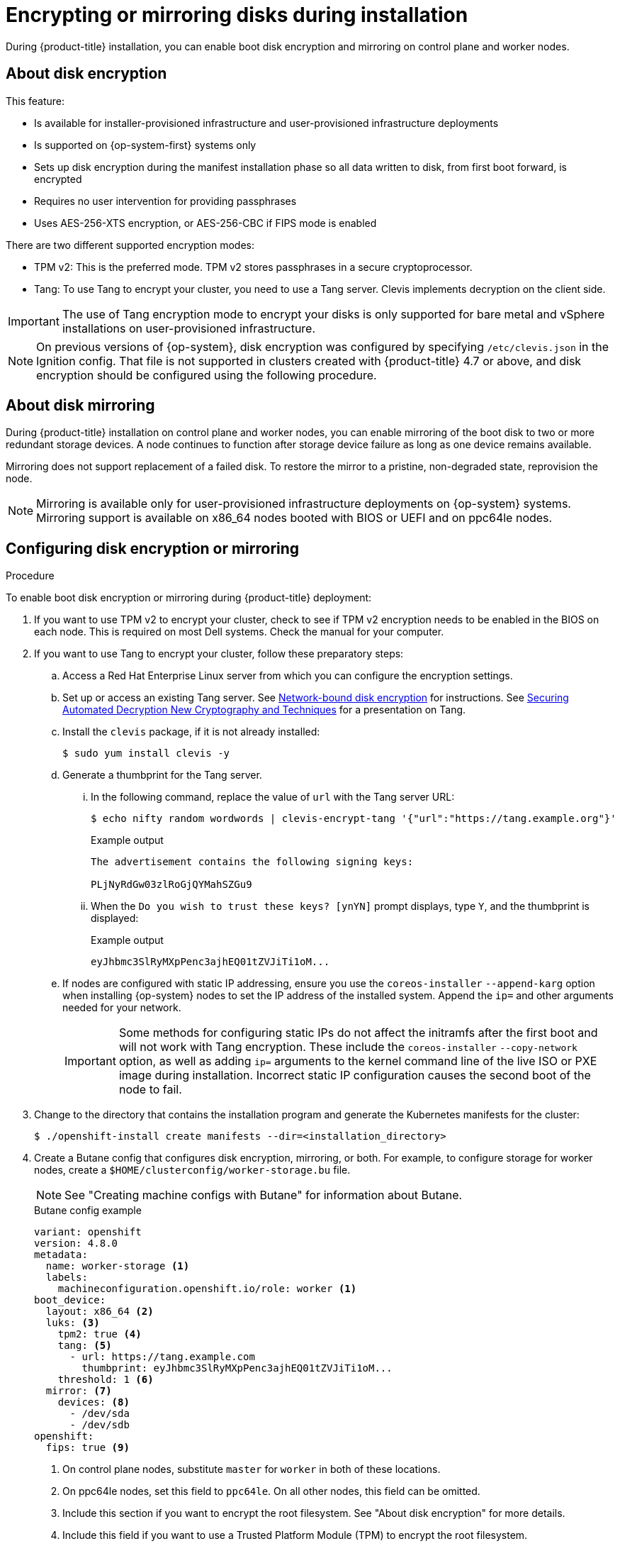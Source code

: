 // Module included in the following assemblies:
//
// * installing/install_config/installing-customizing.adoc

[id="installation-special-config-storage_{context}"]
= Encrypting or mirroring disks during installation

During {product-title} installation, you can enable boot disk encryption and mirroring on control plane and worker nodes.

[id="installation-special-config-encrypt-disk_{context}"]
== About disk encryption

This feature:

* Is available for installer-provisioned infrastructure and user-provisioned infrastructure deployments
* Is supported on {op-system-first} systems only
* Sets up disk encryption during the manifest installation phase so all data written to disk, from first boot forward, is encrypted
* Requires no user intervention for providing passphrases
* Uses AES-256-XTS encryption, or AES-256-CBC if FIPS mode is enabled

There are two different supported encryption modes:

* TPM v2: This is the preferred mode. TPM v2 stores passphrases in a secure cryptoprocessor.
* Tang: To use Tang to encrypt your cluster, you need to use a Tang server. Clevis implements decryption on the client side.

[IMPORTANT]
====
The use of Tang encryption mode to encrypt your disks is only supported for bare metal and vSphere installations on user-provisioned infrastructure.
====

[NOTE]
====
On previous versions of {op-system}, disk encryption was configured by specifying `/etc/clevis.json` in the Ignition config. That file is not supported in clusters created with {product-title} 4.7 or above, and disk encryption should be configured using the following procedure.
====

[id="installation-special-config-mirrored-disk_{context}"]
== About disk mirroring

During {product-title} installation on control plane and worker nodes, you can enable mirroring of the boot disk to two or more redundant storage devices. A node continues to function after storage device failure as long as one device remains available.

Mirroring does not support replacement of a failed disk. To restore the mirror to a pristine, non-degraded state, reprovision the node.

[NOTE]
====
Mirroring is available only for user-provisioned infrastructure deployments on {op-system} systems. Mirroring support is available on x86_64 nodes booted with BIOS or UEFI and on ppc64le nodes.
====

[id="installation-special-config-storage-procedure_{context}"]
== Configuring disk encryption or mirroring

.Procedure

To enable boot disk encryption or mirroring during {product-title} deployment:

. If you want to use TPM v2 to encrypt your cluster, check to see if TPM v2 encryption needs to be enabled in the BIOS on each node. This is required on most Dell systems. Check the manual for your computer.

. If you want to use Tang to encrypt your cluster, follow these preparatory steps:

.. Access a Red Hat Enterprise Linux server from which you can configure the encryption settings.

.. Set up or access an existing Tang server. See link:https://access.redhat.com/documentation/en-us/red_hat_enterprise_linux/8/html/security_hardening/configuring-automated-unlocking-of-encrypted-volumes-using-policy-based-decryption_security-hardening#network-bound-disk-encryption_configuring-automated-unlocking-of-encrypted-volumes-using-policy-based-decryption[Network-bound disk encryption] for instructions. See link:https://youtu.be/2uLKvB8Z5D0[Securing Automated Decryption New Cryptography and Techniques] for a presentation on Tang.

.. Install the `clevis` package, if it is not already installed:
+
[source,terminal]
----
$ sudo yum install clevis -y
----

.. Generate a thumbprint for the Tang server.

... In the following command, replace the value of `url` with the Tang server URL:
+
[source,terminal]
----
$ echo nifty random wordwords | clevis-encrypt-tang '{"url":"https://tang.example.org"}'
----
+
.Example output
[source,terminal]
----
The advertisement contains the following signing keys:

PLjNyRdGw03zlRoGjQYMahSZGu9
----

... When the `Do you wish to trust these keys? [ynYN]` prompt displays, type `Y`, and the thumbprint is displayed:
+
.Example output
[source,terminal]
----
eyJhbmc3SlRyMXpPenc3ajhEQ01tZVJiTi1oM...
----

.. If nodes are configured with static IP addressing, ensure you use the `coreos-installer` `--append-karg` option when installing {op-system} nodes to set the IP address of the installed system.  Append the `ip=` and other arguments needed for your network.
+
[IMPORTANT]
====
Some methods for configuring static IPs do not affect the initramfs after the first boot and will not work with Tang encryption. These include the `coreos-installer` `--copy-network` option, as well as adding `ip=` arguments to the kernel command line of the live ISO or PXE image during installation. Incorrect static IP configuration causes the second boot of the node to fail.
====

. Change to the directory that contains the installation program and generate the Kubernetes manifests for the cluster:
+
[source,terminal]
----
$ ./openshift-install create manifests --dir=<installation_directory>
----

. Create a Butane config that configures disk encryption, mirroring, or both. For example, to configure storage for worker nodes, create a `$HOME/clusterconfig/worker-storage.bu` file.
+
[NOTE]
====
See "Creating machine configs with Butane" for information about Butane.
====
+
[source,yaml]
.Butane config example
----
variant: openshift
version: 4.8.0
metadata:
  name: worker-storage <1>
  labels:
    machineconfiguration.openshift.io/role: worker <1>
boot_device:
  layout: x86_64 <2>
  luks: <3>
    tpm2: true <4>
    tang: <5>
      - url: https://tang.example.com
        thumbprint: eyJhbmc3SlRyMXpPenc3ajhEQ01tZVJiTi1oM...
    threshold: 1 <6>
  mirror: <7>
    devices: <8>
      - /dev/sda
      - /dev/sdb
openshift:
  fips: true <9>
----
+
<1> On control plane nodes, substitute `master` for `worker` in both of these locations.
<2> On ppc64le nodes, set this field to `ppc64le`.  On all other nodes, this field can be omitted.
<3> Include this section if you want to encrypt the root filesystem. See "About disk encryption" for more details.
<4> Include this field if you want to use a Trusted Platform Module (TPM) to encrypt the root filesystem.
<5> Include this section if you want to use a Tang server. To obtain the server URL and thumbprint, follow the preceding instructions.
<6> Include this directive to use Shamir's Secret Sharing (SSS) to require the specified number of Tang servers, or one less than the specified number of servers plus a TPM, to unlock the disk.
<7> Include this section if you want to mirror the boot disk. See "About disk mirroring" for more details.
<8> List all disk devices that should be included in the boot disk mirror, including the disk that {op-system} will be installed onto.
<9> Include this directive to enable FIPS mode on your cluster.
+
[IMPORTANT]
====
If you are configuring nodes to use both disk encryption and mirroring, both features must be configured in the same Butane config.  In addition, if you are configuring disk encryption on a node with FIPS mode enabled, you must include the `fips` directive in the same Butane config, even if FIPS mode is also enabled in a separate manifest.
====

. In the `openshift` directory, use Butane to create a control plane or worker manifest from the Butane config. For example, to create a manifest for worker nodes, run the following command:
+
[source,terminal]
----
$ butane $HOME/clusterconfig/worker-storage.bu -o ./99-worker-storage.yaml
----

. Save the Butane config in case you need to update the manifest in the future.

. Continue with the remainder of the {product-title} deployment.

[IMPORTANT]
====
If you configure additional data partitions, they will not be encrypted unless encryption is explicitly requested.
====
